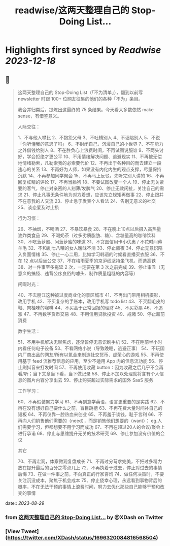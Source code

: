 :PROPERTIES:
:title: readwise/这两天整理自己的 Stop-Doing List...
:END:

:PROPERTIES:
:author: [[XDash on Twitter]]
:full-title: "这两天整理自己的 Stop-Doing List..."
:category: [[tweets]]
:url: https://twitter.com/XDash/status/1696320084816568504
:image-url: https://pbs.twimg.com/profile_images/1699588709891608576/6M9I_5oH.jpg
:END:

* Highlights first synced by [[Readwise]] [[2023-12-18]]
** 📌
#+BEGIN_QUOTE
这两天整理自己的 Stop-Doing List（「不为清单」），翻到以前写 newsletter 时跟 100+ 位网友征集的他们的各种「不为」条目。

我合并归类后，提炼出这最终的 75 条结果。今天看大多数依然 make sense，有借鉴意义。 

人际交往：

1、不与他人攀比
2、不抱怨父母
3、不吐槽别人
4、不诬陷别人
5、不说「你听懂我的意思了吗」
6、不封闭自己，沉浸自己的小世界
7、不在能力之外借钱给别人
8、不在胜负心上浪费时间，不再试图说服谁
9、不两头讨好，学会拒绝才更公平
10、不用情绪解决问题、逃避现实
11、不再被无偿地情绪勒索，凡勒索我的必索要代价
12、不再出于各种目的而去建立一段违心的关系
13、不再好为人师，如果没有内化内生的观点支撑，尽量保持沉默
14、不再参加同学聚会
15、不再马上反驳，先听完别人讲的
16、不再回复杠精的评论
17、不再当舔狗
18、不要试图改变一个人
19、停止无关紧要的客气，停止对亲密的人刻薄/发脾气
20、停止无效闲扯，关注自己的需求
21、停止凡事无条件地为对方着想，应该先立规矩再做事
22、停止跟并不在意我的人交流
23、停止急于发表个人看法
24、告别无意义的社交
25、谈恋爱及时止损

行为习惯：

26、不抽烟，不喝酒
27、不暴饮暴食
28、不在晚上10点以后摄入高热量油炸类食品
29、不喝奶茶（过多劣质脂肪、糖）、含糖量高的咖啡饮料
30、不吃菠萝蜜、问菠萝蜜的味道
31、不贪图信用卡小优惠 / 不花时间薅羊毛
32、不和乱七八糟的女人暧昧不清
33、停止熬夜
34、停止无意识陷入负面情绪
35、停止一心二用，比如学习韩语的时候看直播买衣服
36、不在 12 点以后坐公交
37、不在梅雨夏季的京沪线坚持坐飞机，而选高铁
38、对一件事至多拖延 2 次，一定要在第 3 次之前完成
39、停止审丑（无意义的搞怪、违背公序良俗的噱头、制作质量粗糙的内容等）

闲暇时光：

40、不去丽江这种被过度商业化的景区城市
41、不再出门带用相机摄影，改用手机
42、不买复杂的手账本，改用手机写 todo list
43、不买翻毛皮的鞋、肉桂味的咖啡
44、不买高于正常回报的理财
45、不买彩票
46、不追涨
47、不再数字货币交易
48、不用信用贷款投资
49、戒赌
50、停止超前消费

数字生活：

51、不用手机解决无聊焦虑，逐渐暂停无意识刷手机
52、不在睡前半小时内看任何电子设备
53、不看网络小说（导致晚睡，逃避正事）
54、不玩国内厂商出品的网友/所有以氪金来制造社交货币、虚荣心的游戏
55、不再使用基于 feed 流推荐信息的应用，至少不适用 App 内的信息流功能
56、停止刷抖音来打发时间
57、不再使用收藏 button：因为收藏之后几乎不会再看/听；当下文章当下看，当下做记录
58、停止不加以处理就将含有个人信息的图片内容分享出去
59、停止购买超过实际需求的国外 SaaS 服务

工作学习：

60、不再假装努力学习
61、不再刻意学英语，语言更重要的是实践
62、不再在没有想好自己要什么之前，盲目跳槽
63、不再花费大量时间补自己的短板
64、不再仅靠一腔热血来创业
65、不再羞于谈钱，耻于言利
66、不再向人们销售他们需要的（need），而是销售他们想要的（want）： eg.人们需要学习，但都想要不用学习而成功
67、不再在超过20人的会议/聚会上进行承诺
68、停止与思维提升无关的技术研究
69、停止参加没有价值的会议

其它

70、不再宏观，体察微观复盘成长
71、不再过分苛求完美，不把过多精力放在提升最后的百分之零点几上
72、不再执着于过去，停止对过去的事情后悔
73、在做一件事之前，不向真正的行家咨询
74、做任何决策时，不要关注沉没成本，聚焦于机会成本
75、停止侥幸心理，永远看到事物背后的概率，不在无法干预的事情上浪费时间，努力去优化那些自己能够干预和改变的事情 
#+END_QUOTE
    date:: [[2023-08-29]]
*** from _这两天整理自己的 Stop-Doing List..._ by @XDash on Twitter
*** [View Tweet](https://twitter.com/XDash/status/1696320084816568504)